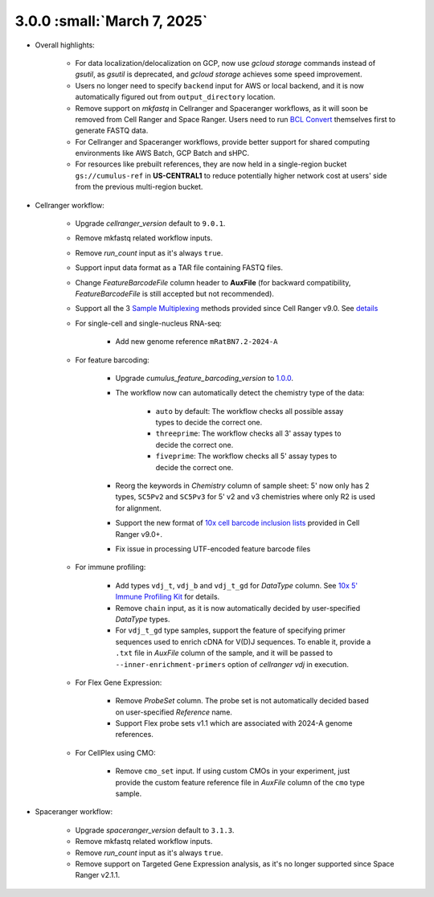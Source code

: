 3.0.0 :small:`March 7, 2025`
^^^^^^^^^^^^^^^^^^^^^^^^^^^^^^

* Overall highlights:

    * For data localization/delocalization on GCP, now use *gcloud storage* commands instead of *gsutil*, as *gsutil* is deprecated, and *gcloud storage* achieves some speed improvement.
    * Users no longer need to specify ``backend`` input for AWS or local backend, and it is now automatically figured out from ``output_directory`` location.
    * Remove support on *mkfastq* in Cellranger and Spaceranger workflows, as it will soon be removed from Cell Ranger and Space Ranger. Users need to run `BCL Convert`_ themselves first to generate FASTQ data.
    * For Cellranger and Spaceranger workflows, provide better support for shared computing environments like AWS Batch, GCP Batch and sHPC.
    * For resources like prebuilt references, they are now held in a single-region bucket ``gs://cumulus-ref`` in **US-CENTRAL1** to reduce potentially higher network cost at users' side from the previous multi-region bucket.

* Cellranger workflow:

    * Upgrade *cellranger_version* default to ``9.0.1``.
    * Remove mkfastq related workflow inputs.
    * Remove *run_count* input as it's always ``true``.
    * Support input data format as a TAR file containing FASTQ files.
    * Change *FeatureBarcodeFile* column header to **AuxFile** (for backward compatibility, *FeatureBarcodeFile* is still accepted but not recommended).
    * Support all the 3 `Sample Multiplexing`_ methods provided since Cell Ranger v9.0. See `details <./cellranger/index.html#flex-sample-multiplexing-and-multiomics>`_
    * For single-cell and single-nucleus RNA-seq:

        *  Add new genome reference ``mRatBN7.2-2024-A``
    * For feature barcoding:

        * Upgrade *cumulus_feature_barcoding_version* to `1.0.0 <https://github.com/lilab-bcb/cumulus_feature_barcoding/releases/tag/1.0.0>`_.
        * The workflow now can automatically detect the chemistry type of the data:

            * ``auto`` by default: The workflow checks all possible assay types to decide the correct one.
            * ``threeprime``: The workflow checks all 3' assay types to decide the correct one.
            * ``fiveprime``: The workflow checks all 5' assay types to decide the correct one.
        * Reorg the keywords in *Chemistry* column of sample sheet: 5' now only has 2 types, ``SC5Pv2`` and ``SC5Pv3`` for 5' v2 and v3 chemistries where only R2 is used for alignment.
        * Support the new format of `10x cell barcode inclusion lists`_ provided in Cell Ranger v9.0+.
        * Fix issue in processing UTF-encoded feature barcode files

    * For immune profiling:

        * Add types ``vdj_t``, ``vdj_b`` and ``vdj_t_gd`` for *DataType* column. See `10x 5' Immune Profiling Kit`_ for details.
        * Remove ``chain`` input, as it is now automatically decided by user-specified *DataType* types.
        * For ``vdj_t_gd`` type samples, support the feature of specifying primer sequences used to enrich cDNA for V(D)J sequences. To enable it, provide a ``.txt`` file in *AuxFile* column of the sample, and it will be passed to ``--inner-enrichment-primers`` option of *cellranger vdj* in execution.

    * For Flex Gene Expression:

        * Remove *ProbeSet* column. The probe set is not automatically decided based on user-specified *Reference* name.
        * Support Flex probe sets v1.1 which are associated with 2024-A genome references.

    * For CellPlex using CMO:

        * Remove ``cmo_set`` input. If using custom CMOs in your experiment, just provide the custom feature reference file in *AuxFile* column of the ``cmo`` type sample.


* Spaceranger workflow:

    * Upgrade *spaceranger_version* default to ``3.1.3``.
    * Remove mkfastq related workflow inputs.
    * Remove *run_count* input as it's always ``true``.
    * Remove support on Targeted Gene Expression analysis, as it's no longer supported since Space Ranger v2.1.1.

.. _BCL Convert: https://emea.support.illumina.com/sequencing/sequencing_software/bcl-convert.html
.. _10x cell barcode inclusion lists: https://kb.10xgenomics.com/hc/en-us/articles/115004506263-What-is-a-barcode-inclusion-list-formerly-barcode-whitelist
.. _Sample Multiplexing: https://www.10xgenomics.com/support/software/cell-ranger/latest/analysis/running-pipelines/cr-3p-multi
.. _10x 5' Immune Profiling Kit: https://www.10xgenomics.com/support/software/cell-ranger/latest/analysis/running-pipelines/cr-5p-multi
